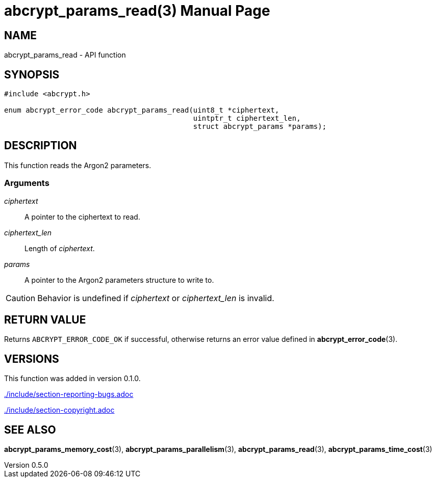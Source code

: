 // SPDX-FileCopyrightText: 2024 Shun Sakai
//
// SPDX-License-Identifier: CC-BY-4.0

= abcrypt_params_read(3)
// Specify in UTC.
:docdate: 2024-04-13
:revnumber: 0.5.0
:doctype: manpage
:icons: font
:mansource: abcrypt-capi {revnumber}
:manmanual: Library Functions Manual
ifndef::site-gen-antora[:includedir: ./include]

== NAME

abcrypt_params_read - API function

== SYNOPSIS

[source,c]
----
#include <abcrypt.h>

enum abcrypt_error_code abcrypt_params_read(uint8_t *ciphertext,
                                            uintptr_t ciphertext_len,
                                            struct abcrypt_params *params);
----

== DESCRIPTION

This function reads the Argon2 parameters.

=== Arguments

_ciphertext_::

  A pointer to the ciphertext to read.

_ciphertext_len_::

  Length of _ciphertext_.

_params_::

  A pointer to the Argon2 parameters structure to write to.

CAUTION: Behavior is undefined if _ciphertext_ or _ciphertext_len_ is invalid.

== RETURN VALUE

Returns `ABCRYPT_ERROR_CODE_OK` if successful, otherwise returns an error value
defined in *abcrypt_error_code*(3).

== VERSIONS

This function was added in version 0.1.0.

ifndef::site-gen-antora[include::{includedir}/section-reporting-bugs.adoc[]]
ifdef::site-gen-antora[include::partial$man/man3/include/section-reporting-bugs.adoc[]]

ifndef::site-gen-antora[include::{includedir}/section-copyright.adoc[]]
ifdef::site-gen-antora[include::partial$man/man3/include/section-copyright.adoc[]]

== SEE ALSO

*abcrypt_params_memory_cost*(3), *abcrypt_params_parallelism*(3),
*abcrypt_params_read*(3), *abcrypt_params_time_cost*(3)
